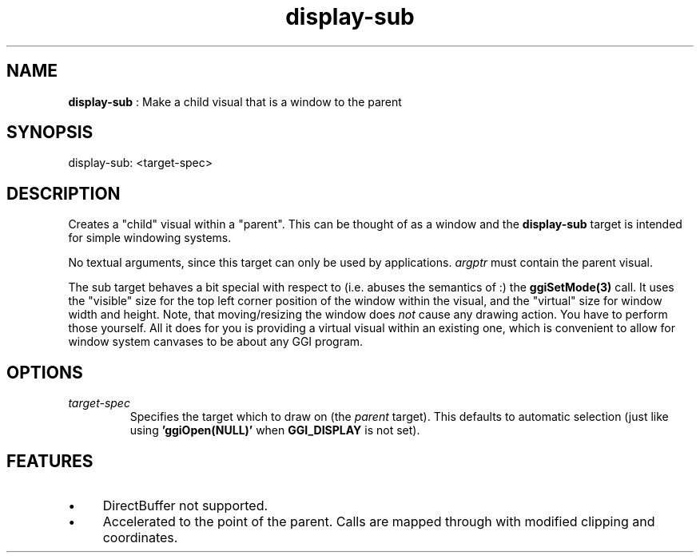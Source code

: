 .TH "display-sub" 7 "2004-10-14" "libggi-current" GGI
.SH NAME
\fBdisplay-sub\fR : Make a child visual that is a window to the parent
.SH SYNOPSIS
.nb
.nf
display-sub: <target-spec>
.fi

.SH DESCRIPTION
Creates a "child" visual within a "parent". This can be thought of as
a window and the \fBdisplay-sub\fR target is intended for simple windowing
systems.

No textual arguments, since this target can only be used by
applications. \fIargptr\fR must contain the parent visual.

The sub target behaves a bit special with respect to (i.e. abuses the
semantics of :) the \fBggiSetMode(3)\fR call. It uses the "visible"
size for the top left corner position of the window within the visual,
and the "virtual" size for window width and height.  Note, that
moving/resizing the window does \fInot\fR cause any drawing action.  You
have to perform those yourself. All it does for you is providing a
virtual visual within an existing one, which is convenient to allow
for window system canvases to be about any GGI program.
.SH OPTIONS
.TP
\fItarget-spec\fR
Specifies the target which to draw on (the \fIparent\fR target).  This
defaults to automatic selection (just like using
\fB'ggiOpen(NULL)'\fR when \fBGGI_DISPLAY\fR is not set).

.PP
.SH FEATURES
.IP \(bu 4
DirectBuffer not supported.
.IP \(bu 4
Accelerated to the point of the parent. Calls are mapped through
with modified clipping and coordinates.
.PP
